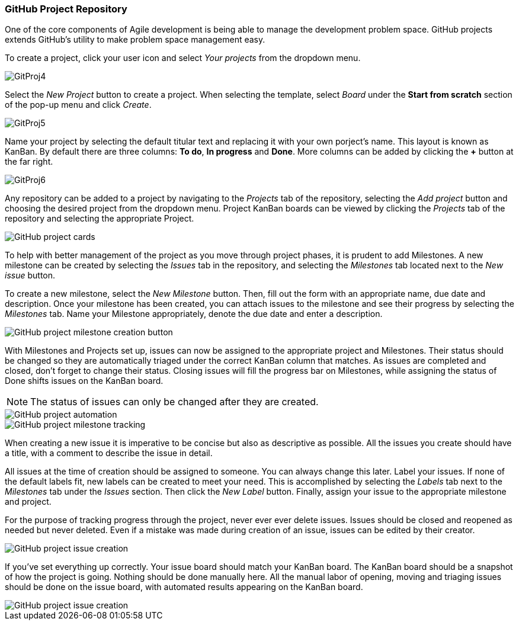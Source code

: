 === GitHub Project Repository

One of the core components of Agile development is being able to manage the development problem space. GitHub projects extends GitHub's utility to make problem space management easy. 

To create a project, click your user icon and select _Your projects_ from the dropdown menu.

image::figs/GitProj4.png[]

Select the _New Project_ button to create a project. When selecting the template, select _Board_ under the *Start from scratch* section of the pop-up menu and click _Create_.

image::figs/GitProj5.png[]

Name your project by selecting the default titular text and replacing it with your own porject's name. This layout is known as KanBan. By default there are three columns: *To do*, *In progress* and *Done*. More columns can be added by clicking the *+* button at the far right. 

image::figs/GitProj6.png[]

Any repository can be added to a project by navigating to the _Projects_ tab of the repository, selecting the _Add project_ button and choosing the desired project from the dropdown menu. Project KanBan boards can be viewed by clicking the _Projects_ tab of the repository and selecting the appropriate Project. 

image::figs/GitProj7.PNG[GitHub project cards]

To help with better management of the project as you move through project phases, it is prudent to add Milestones. A new milestone can be created by selecting the _Issues_ tab in the repository, and selecting the _Milestones_ tab located next to the _New issue_ button. 

To create a new milestone, select the _New Milestone_ button. Then, fill out the form with an appropriate name, due date and description. Once your milestone has been created, you can attach issues to the milestone and see their progress by selecting the _Milestones_ tab. Name your Milestone appropriately, denote the due date and enter a description.

image::figs/GitProj11.PNG[GitHub project milestone creation button]

With Milestones and Projects set up, issues can now be assigned to the appropriate project and Milestones. Their status should be changed so they are automatically triaged under the correct KanBan column that matches. As issues are completed and closed, don't forget to change their status. Closing issues will fill the progress bar on Milestones, while assigning the status of Done shifts issues on the KanBan board.

[NOTE]
The status of issues can only be changed after they are created.

image::figs/GitProj8.PNG[GitHub project automation]

image::figs/GitProj12.PNG[GitHub project milestone tracking]

When creating a new issue it is imperative to be concise but also as descriptive as possible. All the issues you create should have a title, with a comment to describe the issue in detail. 

All issues at the time of creation should be assigned to someone. You can always change this later. Label your issues. If none of the default labels fit, new labels can be created to meet your need. This is accomplished by selecting the _Labels_ tab next to the _Milestones_ tab under the _Issues_ section. Then click the _New Label_ button. Finally, assign your issue to the appropriate milestone and project. +

For the purpose of tracking progress through the project, never ever ever delete issues. Issues should be closed and reopened as needed but never deleted. Even if a mistake was made during creation of an issue, issues can be edited by their creator.

image::figs/GitProj14.PNG[GitHub project issue creation]

If you've set everything up correctly. Your issue board should match your KanBan board. The KanBan board should be a snapshot of how the project is going. Nothing should be done manually here. All the manual labor of opening, moving and triaging issues should be done on the issue board, with automated results appearing on the KanBan board. 

image::figs/GitProj15.PNG[GitHub project issue creation]
